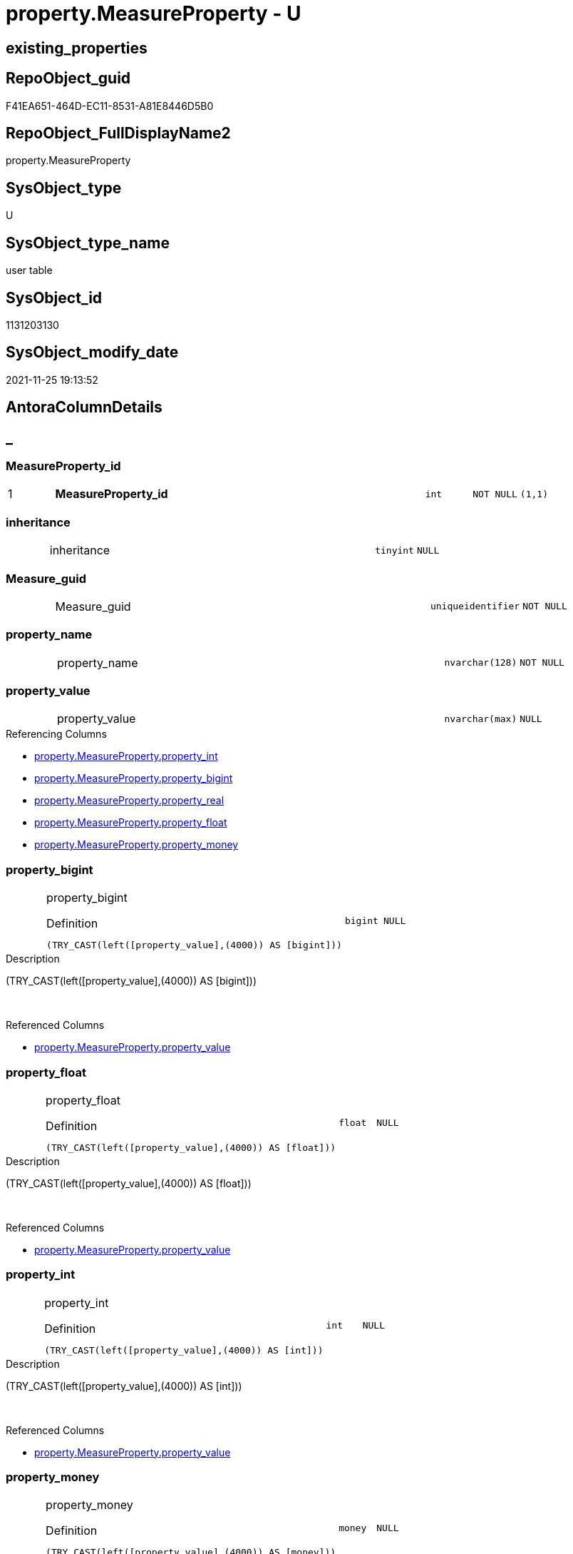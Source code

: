 // tag::HeaderFullDisplayName[]
= property.MeasureProperty - U
// end::HeaderFullDisplayName[]

== existing_properties

// tag::existing_properties[]

:ExistsProperty--antorareferencinglist:
:ExistsProperty--is_repo_managed:
:ExistsProperty--is_ssas:
:ExistsProperty--pk_index_guid:
:ExistsProperty--pk_indexpatterncolumndatatype:
:ExistsProperty--pk_indexpatterncolumnname:
:ExistsProperty--FK:
:ExistsProperty--AntoraIndexList:
:ExistsProperty--Columns:
// end::existing_properties[]

== RepoObject_guid

// tag::RepoObject_guid[]
F41EA651-464D-EC11-8531-A81E8446D5B0
// end::RepoObject_guid[]

== RepoObject_FullDisplayName2

// tag::RepoObject_FullDisplayName2[]
property.MeasureProperty
// end::RepoObject_FullDisplayName2[]

== SysObject_type

// tag::SysObject_type[]
U 
// end::SysObject_type[]

== SysObject_type_name

// tag::SysObject_type_name[]
user table
// end::SysObject_type_name[]

== SysObject_id

// tag::SysObject_id[]
1131203130
// end::SysObject_id[]

== SysObject_modify_date

// tag::SysObject_modify_date[]
2021-11-25 19:13:52
// end::SysObject_modify_date[]

== AntoraColumnDetails

// tag::AntoraColumnDetails[]
[discrete]
== _


[#column-measurepropertyunderlineid]
=== MeasureProperty_id

[cols="d,8a,m,m,m"]
|===
|1
|*MeasureProperty_id*
|int
|NOT NULL
|(1,1)
|===


[#column-inheritance]
=== inheritance

[cols="d,8a,m,m,m"]
|===
|
|inheritance
|tinyint
|NULL
|
|===


[#column-measureunderlineguid]
=== Measure_guid

[cols="d,8a,m,m,m"]
|===
|
|Measure_guid
|uniqueidentifier
|NOT NULL
|
|===


[#column-propertyunderlinename]
=== property_name

[cols="d,8a,m,m,m"]
|===
|
|property_name
|nvarchar(128)
|NOT NULL
|
|===


[#column-propertyunderlinevalue]
=== property_value

[cols="d,8a,m,m,m"]
|===
|
|property_value
|nvarchar(max)
|NULL
|
|===

.Referencing Columns
--
* xref:property.measureproperty.adoc#column-propertyunderlineint[+property.MeasureProperty.property_int+]
* xref:property.measureproperty.adoc#column-propertyunderlinebigint[+property.MeasureProperty.property_bigint+]
* xref:property.measureproperty.adoc#column-propertyunderlinereal[+property.MeasureProperty.property_real+]
* xref:property.measureproperty.adoc#column-propertyunderlinefloat[+property.MeasureProperty.property_float+]
* xref:property.measureproperty.adoc#column-propertyunderlinemoney[+property.MeasureProperty.property_money+]
--


[#column-propertyunderlinebigint]
=== property_bigint

[cols="d,8a,m,m,m"]
|===
|
|property_bigint

.Definition
[source,sql]
----
(TRY_CAST(left([property_value],(4000)) AS [bigint]))
----


|bigint
|NULL
|
|===

.Description
--
(TRY_CAST(left([property_value],(4000)) AS [bigint]))
--
{empty} +

.Referenced Columns
--
* xref:property.measureproperty.adoc#column-propertyunderlinevalue[+property.MeasureProperty.property_value+]
--


[#column-propertyunderlinefloat]
=== property_float

[cols="d,8a,m,m,m"]
|===
|
|property_float

.Definition
[source,sql]
----
(TRY_CAST(left([property_value],(4000)) AS [float]))
----


|float
|NULL
|
|===

.Description
--
(TRY_CAST(left([property_value],(4000)) AS [float]))
--
{empty} +

.Referenced Columns
--
* xref:property.measureproperty.adoc#column-propertyunderlinevalue[+property.MeasureProperty.property_value+]
--


[#column-propertyunderlineint]
=== property_int

[cols="d,8a,m,m,m"]
|===
|
|property_int

.Definition
[source,sql]
----
(TRY_CAST(left([property_value],(4000)) AS [int]))
----


|int
|NULL
|
|===

.Description
--
(TRY_CAST(left([property_value],(4000)) AS [int]))
--
{empty} +

.Referenced Columns
--
* xref:property.measureproperty.adoc#column-propertyunderlinevalue[+property.MeasureProperty.property_value+]
--


[#column-propertyunderlinemoney]
=== property_money

[cols="d,8a,m,m,m"]
|===
|
|property_money

.Definition
[source,sql]
----
(TRY_CAST(left([property_value],(4000)) AS [money]))
----


|money
|NULL
|
|===

.Description
--
(TRY_CAST(left([property_value],(4000)) AS [money]))
--
{empty} +

.Referenced Columns
--
* xref:property.measureproperty.adoc#column-propertyunderlinevalue[+property.MeasureProperty.property_value+]
--


[#column-propertyunderlinereal]
=== property_real

[cols="d,8a,m,m,m"]
|===
|
|property_real

.Definition
[source,sql]
----
(TRY_CAST(left([property_value],(4000)) AS [real]))
----


|real
|NULL
|
|===

.Description
--
(TRY_CAST(left([property_value],(4000)) AS [real]))
--
{empty} +

.Referenced Columns
--
* xref:property.measureproperty.adoc#column-propertyunderlinevalue[+property.MeasureProperty.property_value+]
--


// end::AntoraColumnDetails[]

== AntoraPkColumnTableRows

// tag::AntoraPkColumnTableRows[]
|1
|*<<column-measurepropertyunderlineid>>*
|int
|NOT NULL
|(1,1)










// end::AntoraPkColumnTableRows[]

== AntoraNonPkColumnTableRows

// tag::AntoraNonPkColumnTableRows[]

|
|<<column-inheritance>>
|tinyint
|NULL
|

|
|<<column-measureunderlineguid>>
|uniqueidentifier
|NOT NULL
|

|
|<<column-propertyunderlinename>>
|nvarchar(128)
|NOT NULL
|

|
|<<column-propertyunderlinevalue>>
|nvarchar(max)
|NULL
|

|
|<<column-propertyunderlinebigint>>

.Definition
[source,sql]
----
(TRY_CAST(left([property_value],(4000)) AS [bigint]))
----


|bigint
|NULL
|

|
|<<column-propertyunderlinefloat>>

.Definition
[source,sql]
----
(TRY_CAST(left([property_value],(4000)) AS [float]))
----


|float
|NULL
|

|
|<<column-propertyunderlineint>>

.Definition
[source,sql]
----
(TRY_CAST(left([property_value],(4000)) AS [int]))
----


|int
|NULL
|

|
|<<column-propertyunderlinemoney>>

.Definition
[source,sql]
----
(TRY_CAST(left([property_value],(4000)) AS [money]))
----


|money
|NULL
|

|
|<<column-propertyunderlinereal>>

.Definition
[source,sql]
----
(TRY_CAST(left([property_value],(4000)) AS [real]))
----


|real
|NULL
|

// end::AntoraNonPkColumnTableRows[]

== AntoraIndexList

// tag::AntoraIndexList[]

[#index-pkunderlinemeasureproperty]
=== PK_MeasureProperty

* IndexSemanticGroup: xref:other/indexsemanticgroup.adoc#startbnoblankgroupendb[no_group]
+
--
* <<column-MeasureProperty_id>>; int
--
* PK, Unique, Real: 1, 1, 1


[#index-ukunderlinemeasureproperty]
=== UK_MeasureProperty

* IndexSemanticGroup: xref:other/indexsemanticgroup.adoc#startbnoblankgroupendb[no_group]
+
--
* <<column-Measure_guid>>; uniqueidentifier
* <<column-property_name>>; nvarchar(128)
--
* PK, Unique, Real: 0, 1, 1


[#index-idxunderlinemeasurepropertyunderlineunderline1]
=== idx_MeasureProperty++__++1

* IndexSemanticGroup: xref:other/indexsemanticgroup.adoc#startbnoblankgroupendb[no_group]
+
--
* <<column-Measure_guid>>; uniqueidentifier
--
* PK, Unique, Real: 0, 0, 0
* ++FK_MeasureProperty_model_json_312_tables_measures_T++ +
referenced: xref:ssas.model_json_312_tables_measures_t.adoc[], xref:ssas.model_json_312_tables_measures_t.adoc#index-pkunderlinemodelunderlinejsonunderline312underlinetablesunderlinemeasuresunderlinet[+PK_model_json_312_tables_measures_T+]
* is disabled

// end::AntoraIndexList[]

== AntoraMeasureDetails

// tag::AntoraMeasureDetails[]

// end::AntoraMeasureDetails[]

== AntoraMeasureDescriptions



== AntoraParameterList

// tag::AntoraParameterList[]

// end::AntoraParameterList[]

== AntoraXrefCulturesList

// tag::AntoraXrefCulturesList[]
* xref:dhw:sqldb:property.measureproperty.adoc[] - 
// end::AntoraXrefCulturesList[]

== cultures_count

// tag::cultures_count[]
1
// end::cultures_count[]

== Other tags

source: property.RepoObjectProperty_cross As rop_cross


=== additional_reference_csv

// tag::additional_reference_csv[]

// end::additional_reference_csv[]


=== AdocUspSteps

// tag::adocuspsteps[]

// end::adocuspsteps[]


=== AntoraReferencedList

// tag::antorareferencedlist[]

// end::antorareferencedlist[]


=== AntoraReferencingList

// tag::antorareferencinglist[]
* xref:dhw:sqldb:docs.measure_measurepropertylist.adoc[]
* xref:dhw:sqldb:property.propertyname_measure.adoc[]
* xref:dhw:sqldb:property.usp_measureproperty_set.adoc[]
// end::antorareferencinglist[]


=== Description

// tag::description[]

// end::description[]


=== exampleUsage

// tag::exampleusage[]

// end::exampleusage[]


=== exampleUsage_2

// tag::exampleusage_2[]

// end::exampleusage_2[]


=== exampleUsage_3

// tag::exampleusage_3[]

// end::exampleusage_3[]


=== exampleUsage_4

// tag::exampleusage_4[]

// end::exampleusage_4[]


=== exampleUsage_5

// tag::exampleusage_5[]

// end::exampleusage_5[]


=== exampleWrong_Usage

// tag::examplewrong_usage[]

// end::examplewrong_usage[]


=== has_execution_plan_issue

// tag::has_execution_plan_issue[]

// end::has_execution_plan_issue[]


=== has_get_referenced_issue

// tag::has_get_referenced_issue[]

// end::has_get_referenced_issue[]


=== has_history

// tag::has_history[]

// end::has_history[]


=== has_history_columns

// tag::has_history_columns[]

// end::has_history_columns[]


=== InheritanceType

// tag::inheritancetype[]

// end::inheritancetype[]


=== is_persistence

// tag::is_persistence[]

// end::is_persistence[]


=== is_persistence_check_duplicate_per_pk

// tag::is_persistence_check_duplicate_per_pk[]

// end::is_persistence_check_duplicate_per_pk[]


=== is_persistence_check_for_empty_source

// tag::is_persistence_check_for_empty_source[]

// end::is_persistence_check_for_empty_source[]


=== is_persistence_delete_changed

// tag::is_persistence_delete_changed[]

// end::is_persistence_delete_changed[]


=== is_persistence_delete_missing

// tag::is_persistence_delete_missing[]

// end::is_persistence_delete_missing[]


=== is_persistence_insert

// tag::is_persistence_insert[]

// end::is_persistence_insert[]


=== is_persistence_truncate

// tag::is_persistence_truncate[]

// end::is_persistence_truncate[]


=== is_persistence_update_changed

// tag::is_persistence_update_changed[]

// end::is_persistence_update_changed[]


=== is_repo_managed

// tag::is_repo_managed[]
0
// end::is_repo_managed[]


=== is_ssas

// tag::is_ssas[]
0
// end::is_ssas[]


=== microsoft_database_tools_support

// tag::microsoft_database_tools_support[]

// end::microsoft_database_tools_support[]


=== MS_Description

// tag::ms_description[]

// end::ms_description[]


=== persistence_source_RepoObject_fullname

// tag::persistence_source_repoobject_fullname[]

// end::persistence_source_repoobject_fullname[]


=== persistence_source_RepoObject_fullname2

// tag::persistence_source_repoobject_fullname2[]

// end::persistence_source_repoobject_fullname2[]


=== persistence_source_RepoObject_guid

// tag::persistence_source_repoobject_guid[]

// end::persistence_source_repoobject_guid[]


=== persistence_source_RepoObject_xref

// tag::persistence_source_repoobject_xref[]

// end::persistence_source_repoobject_xref[]


=== pk_index_guid

// tag::pk_index_guid[]
F51EA651-464D-EC11-8531-A81E8446D5B0
// end::pk_index_guid[]


=== pk_IndexPatternColumnDatatype

// tag::pk_indexpatterncolumndatatype[]
int
// end::pk_indexpatterncolumndatatype[]


=== pk_IndexPatternColumnName

// tag::pk_indexpatterncolumnname[]
MeasureProperty_id
// end::pk_indexpatterncolumnname[]


=== pk_IndexSemanticGroup

// tag::pk_indexsemanticgroup[]

// end::pk_indexsemanticgroup[]


=== ReferencedObjectList

// tag::referencedobjectlist[]

// end::referencedobjectlist[]


=== usp_persistence_RepoObject_guid

// tag::usp_persistence_repoobject_guid[]

// end::usp_persistence_repoobject_guid[]


=== UspExamples

// tag::uspexamples[]

// end::uspexamples[]


=== uspgenerator_usp_id

// tag::uspgenerator_usp_id[]

// end::uspgenerator_usp_id[]


=== UspParameters

// tag::uspparameters[]

// end::uspparameters[]

== Boolean Attributes

source: property.RepoObjectProperty WHERE property_int = 1

// tag::boolean_attributes[]


// end::boolean_attributes[]

== PlantUML diagrams

=== PlantUML Entity

// tag::puml_entity[]
[plantuml, entity-{docname}, svg, subs=macros]
....
'Left to right direction
top to bottom direction
hide circle
'avoide "." issues:
set namespaceSeparator none


skinparam class {
  BackgroundColor White
  BackgroundColor<<FN>> Yellow
  BackgroundColor<<FS>> Yellow
  BackgroundColor<<FT>> LightGray
  BackgroundColor<<IF>> Yellow
  BackgroundColor<<IS>> Yellow
  BackgroundColor<<P>>  Aqua
  BackgroundColor<<PC>> Aqua
  BackgroundColor<<SN>> Yellow
  BackgroundColor<<SO>> SlateBlue
  BackgroundColor<<TF>> LightGray
  BackgroundColor<<TR>> Tomato
  BackgroundColor<<U>>  White
  BackgroundColor<<V>>  WhiteSmoke
  BackgroundColor<<X>>  Aqua
  BackgroundColor<<external>> AliceBlue
}


entity "puml-link:dhw:sqldb:property.measureproperty.adoc[]" as property.MeasureProperty << U >> {
  - **MeasureProperty_id** : (int)
  inheritance : (tinyint)
  - Measure_guid : (uniqueidentifier)
  - property_name : (nvarchar(128))
  property_value : (nvarchar(max))
  ~ property_bigint : (bigint)
  ~ property_float : (float)
  ~ property_int : (int)
  ~ property_money : (money)
  ~ property_real : (real)
  --
}
....

// end::puml_entity[]

=== PlantUML Entity 1 1 FK

// tag::puml_entity_1_1_fk[]
[plantuml, entity_1_1_fk-{docname}, svg, subs=macros]
....
@startuml
left to right direction
'top to bottom direction
hide circle
'avoide "." issues:
set namespaceSeparator none


skinparam class {
  BackgroundColor White
  BackgroundColor<<FN>> Yellow
  BackgroundColor<<FS>> Yellow
  BackgroundColor<<FT>> LightGray
  BackgroundColor<<IF>> Yellow
  BackgroundColor<<IS>> Yellow
  BackgroundColor<<P>>  Aqua
  BackgroundColor<<PC>> Aqua
  BackgroundColor<<SN>> Yellow
  BackgroundColor<<SO>> SlateBlue
  BackgroundColor<<TF>> LightGray
  BackgroundColor<<TR>> Tomato
  BackgroundColor<<U>>  White
  BackgroundColor<<V>>  WhiteSmoke
  BackgroundColor<<X>>  Aqua
  BackgroundColor<<external>> AliceBlue
}


entity "puml-link:dhw:sqldb:property.measureproperty.adoc[]" as property.MeasureProperty << U >> {
**PK_MeasureProperty**

..
MeasureProperty_id; int
--
UK_MeasureProperty

..
Measure_guid; uniqueidentifier
property_name; nvarchar(128)
--
- idx_MeasureProperty__1

..
Measure_guid; uniqueidentifier
}

entity "puml-link:dhw:sqldb:ssas.model_json_312_tables_measures_t.adoc[]" as ssas.model_json_312_tables_measures_T << U >> {
**PK_model_json_312_tables_measures_T**

..
Measure_guid; uniqueidentifier
--
- UK_model_json_312_tables_measures_T__1
"ssas_table_measure"
..
databasename; nvarchar(128)
tables_name; nvarchar(128)
tables_measures_name; nvarchar(500)
--
- idx_model_json_312_tables_measures_T__2

..
databasename; nvarchar(128)
tables_name; nvarchar(128)
--
- idx_model_json_312_tables_measures_T__3

..
databasename; nvarchar(128)
}

"ssas.model_json_312_tables_measures_T::PK_model_json_312_tables_measures_T" <-- "property.MeasureProperty::idx_MeasureProperty__1"

footer The diagram is interactive and contains links.

@enduml
....

// end::puml_entity_1_1_fk[]

=== PlantUML 1 1 ObjectRef

// tag::puml_entity_1_1_objectref[]
[plantuml, entity_1_1_objectref-{docname}, svg, subs=macros]
....
@startuml
left to right direction
'top to bottom direction
hide circle
'avoide "." issues:
set namespaceSeparator none


skinparam class {
  BackgroundColor White
  BackgroundColor<<FN>> Yellow
  BackgroundColor<<FS>> Yellow
  BackgroundColor<<FT>> LightGray
  BackgroundColor<<IF>> Yellow
  BackgroundColor<<IS>> Yellow
  BackgroundColor<<P>>  Aqua
  BackgroundColor<<PC>> Aqua
  BackgroundColor<<SN>> Yellow
  BackgroundColor<<SO>> SlateBlue
  BackgroundColor<<TF>> LightGray
  BackgroundColor<<TR>> Tomato
  BackgroundColor<<U>>  White
  BackgroundColor<<V>>  WhiteSmoke
  BackgroundColor<<X>>  Aqua
  BackgroundColor<<external>> AliceBlue
}


entity "puml-link:dhw:sqldb:docs.measure_measurepropertylist.adoc[]" as docs.Measure_MeasurePropertyList << V >> {
  --
}

entity "puml-link:dhw:sqldb:property.measureproperty.adoc[]" as property.MeasureProperty << U >> {
  - **MeasureProperty_id** : (int)
  --
}

entity "puml-link:dhw:sqldb:property.propertyname_measure.adoc[]" as property.PropertyName_Measure << V >> {
  **property_name** : (nvarchar(128))
  --
}

entity "puml-link:dhw:sqldb:property.usp_measureproperty_set.adoc[]" as property.usp_MeasureProperty_set << P >> {
  --
}

property.MeasureProperty <.. property.PropertyName_Measure
property.MeasureProperty <.. docs.Measure_MeasurePropertyList
property.MeasureProperty <.. property.usp_MeasureProperty_set

footer The diagram is interactive and contains links.

@enduml
....

// end::puml_entity_1_1_objectref[]

=== PlantUML 30 0 ObjectRef

// tag::puml_entity_30_0_objectref[]
[plantuml, entity_30_0_objectref-{docname}, svg, subs=macros]
....
@startuml
'Left to right direction
top to bottom direction
hide circle
'avoide "." issues:
set namespaceSeparator none


skinparam class {
  BackgroundColor White
  BackgroundColor<<FN>> Yellow
  BackgroundColor<<FS>> Yellow
  BackgroundColor<<FT>> LightGray
  BackgroundColor<<IF>> Yellow
  BackgroundColor<<IS>> Yellow
  BackgroundColor<<P>>  Aqua
  BackgroundColor<<PC>> Aqua
  BackgroundColor<<SN>> Yellow
  BackgroundColor<<SO>> SlateBlue
  BackgroundColor<<TF>> LightGray
  BackgroundColor<<TR>> Tomato
  BackgroundColor<<U>>  White
  BackgroundColor<<V>>  WhiteSmoke
  BackgroundColor<<X>>  Aqua
  BackgroundColor<<external>> AliceBlue
}


entity "puml-link:dhw:sqldb:property.measureproperty.adoc[]" as property.MeasureProperty << U >> {
  - **MeasureProperty_id** : (int)
  --
}



footer The diagram is interactive and contains links.

@enduml
....

// end::puml_entity_30_0_objectref[]

=== PlantUML 0 30 ObjectRef

// tag::puml_entity_0_30_objectref[]
[plantuml, entity_0_30_objectref-{docname}, svg, subs=macros]
....
@startuml
'Left to right direction
top to bottom direction
hide circle
'avoide "." issues:
set namespaceSeparator none


skinparam class {
  BackgroundColor White
  BackgroundColor<<FN>> Yellow
  BackgroundColor<<FS>> Yellow
  BackgroundColor<<FT>> LightGray
  BackgroundColor<<IF>> Yellow
  BackgroundColor<<IS>> Yellow
  BackgroundColor<<P>>  Aqua
  BackgroundColor<<PC>> Aqua
  BackgroundColor<<SN>> Yellow
  BackgroundColor<<SO>> SlateBlue
  BackgroundColor<<TF>> LightGray
  BackgroundColor<<TR>> Tomato
  BackgroundColor<<U>>  White
  BackgroundColor<<V>>  WhiteSmoke
  BackgroundColor<<X>>  Aqua
  BackgroundColor<<external>> AliceBlue
}


entity "puml-link:dhw:sqldb:docs.antoranavlistpage_by_schema.adoc[]" as docs.AntoraNavListPage_by_schema << V >> {
  --
}

entity "puml-link:dhw:sqldb:docs.ftv_repoobject_reference_plantuml_entityreflist.adoc[]" as docs.ftv_RepoObject_Reference_PlantUml_EntityRefList << IF >> {
  --
}

entity "puml-link:dhw:sqldb:docs.measure_measurepropertylist.adoc[]" as docs.Measure_MeasurePropertyList << V >> {
  --
}

entity "puml-link:dhw:sqldb:docs.objectrefcyclic.adoc[]" as docs.ObjectRefCyclic << V >> {
  --
}

entity "puml-link:dhw:sqldb:docs.objectrefcyclic_entitylist.adoc[]" as docs.ObjectRefCyclic_EntityList << V >> {
  --
}

entity "puml-link:dhw:sqldb:docs.repoobject_adoc.adoc[]" as docs.RepoObject_Adoc << V >> {
  --
}

entity "puml-link:dhw:sqldb:docs.repoobject_adoc_t.adoc[]" as docs.RepoObject_Adoc_T << U >> {
  - **RepoObject_guid** : (uniqueidentifier)
  - **cultures_name** : (nvarchar(10))
  --
}

entity "puml-link:dhw:sqldb:docs.repoobject_measurelist.adoc[]" as docs.RepoObject_MeasureList << V >> {
  **RepoObject_guid** : (uniqueidentifier)
  **cultures_name** : (nvarchar(10))
  --
}

entity "puml-link:dhw:sqldb:docs.repoobject_plantuml.adoc[]" as docs.RepoObject_Plantuml << V >> {
  - **RepoObject_guid** : (uniqueidentifier)
  **cultures_name** : (nvarchar(10))
  --
}

entity "puml-link:dhw:sqldb:docs.repoobject_plantuml_entity.adoc[]" as docs.RepoObject_Plantuml_Entity << V >> {
  --
}

entity "puml-link:dhw:sqldb:docs.repoobject_plantuml_entity_t.adoc[]" as docs.RepoObject_Plantuml_Entity_T << U >> {
  - **RepoObject_guid** : (uniqueidentifier)
  - **cultures_name** : (nvarchar(10))
  --
}

entity "puml-link:dhw:sqldb:docs.repoobject_plantuml_pumlentityfklist.adoc[]" as docs.RepoObject_PlantUml_PumlEntityFkList << V >> {
  **RepoObject_guid** : (uniqueidentifier)
  --
}

entity "puml-link:dhw:sqldb:docs.repoobject_plantuml_t.adoc[]" as docs.RepoObject_Plantuml_T << U >> {
  - **RepoObject_guid** : (uniqueidentifier)
  **cultures_name** : (nvarchar(10))
  --
}

entity "puml-link:dhw:sqldb:docs.schema_entitylist.adoc[]" as docs.Schema_EntityList << V >> {
  - **RepoObject_schema_name** : (nvarchar(128))
  - **cultures_name** : (nvarchar(10))
  --
}

entity "puml-link:dhw:sqldb:docs.schema_puml.adoc[]" as docs.Schema_puml << V >> {
  - **RepoSchema_guid** : (uniqueidentifier)
  **cultures_name** : (nvarchar(10))
  --
}

entity "puml-link:dhw:sqldb:docs.usp_antoraexport.adoc[]" as docs.usp_AntoraExport << P >> {
  --
}

entity "puml-link:dhw:sqldb:docs.usp_antoraexport_objectpartialscontent.adoc[]" as docs.usp_AntoraExport_ObjectPartialsContent << P >> {
  --
}

entity "puml-link:dhw:sqldb:docs.usp_antoraexport_objectpuml.adoc[]" as docs.usp_AntoraExport_ObjectPuml << P >> {
  --
}

entity "puml-link:dhw:sqldb:docs.usp_persist_repoobject_adoc_t.adoc[]" as docs.usp_PERSIST_RepoObject_Adoc_T << P >> {
  --
}

entity "puml-link:dhw:sqldb:docs.usp_persist_repoobject_plantuml_entity_t.adoc[]" as docs.usp_PERSIST_RepoObject_Plantuml_Entity_T << P >> {
  --
}

entity "puml-link:dhw:sqldb:docs.usp_persist_repoobject_plantuml_t.adoc[]" as docs.usp_PERSIST_RepoObject_Plantuml_T << P >> {
  --
}

entity "puml-link:dhw:sqldb:property.measureproperty.adoc[]" as property.MeasureProperty << U >> {
  - **MeasureProperty_id** : (int)
  --
}

entity "puml-link:dhw:sqldb:property.propertyname_measure.adoc[]" as property.PropertyName_Measure << V >> {
  **property_name** : (nvarchar(128))
  --
}

entity "puml-link:dhw:sqldb:property.propertyname_measure_t.adoc[]" as property.PropertyName_Measure_T << U >> {
  **property_name** : (nvarchar(128))
  --
}

entity "puml-link:dhw:sqldb:property.usp_measureproperty_set.adoc[]" as property.usp_MeasureProperty_set << P >> {
  --
}

entity "puml-link:dhw:sqldb:property.usp_persist_propertyname_measure_t.adoc[]" as property.usp_PERSIST_PropertyName_Measure_T << P >> {
  --
}

entity "puml-link:dhw:sqldb:repo.usp_main.adoc[]" as repo.usp_main << P >> {
  --
}

docs.ftv_RepoObject_Reference_PlantUml_EntityRefList <.. docs.RepoObject_Plantuml
docs.Measure_MeasurePropertyList <.. docs.RepoObject_MeasureList
docs.ObjectRefCyclic_EntityList <.. docs.ObjectRefCyclic
docs.RepoObject_Adoc <.. docs.RepoObject_Adoc_T
docs.RepoObject_Adoc <.. docs.usp_PERSIST_RepoObject_Adoc_T
docs.REpoObject_Adoc_T <.. docs.usp_PERSIST_RepoObject_Adoc_T
docs.RepoObject_MeasureList <.. docs.RepoObject_Adoc
docs.RepoObject_MeasureList <.. docs.RepoObject_Plantuml_Entity
docs.RepoObject_Plantuml <.. docs.RepoObject_Plantuml_T
docs.RepoObject_Plantuml <.. docs.usp_PERSIST_RepoObject_Plantuml_T
docs.RepoObject_Plantuml_Entity <.. docs.RepoObject_Plantuml_Entity_T
docs.RepoObject_Plantuml_Entity <.. docs.usp_PERSIST_RepoObject_Plantuml_Entity_T
docs.RepoObject_Plantuml_Entity_T <.. docs.RepoObject_Adoc
docs.RepoObject_Plantuml_Entity_T <.. docs.ftv_RepoObject_Reference_PlantUml_EntityRefList
docs.RepoObject_Plantuml_Entity_T <.. docs.usp_PERSIST_RepoObject_Plantuml_Entity_T
docs.RepoObject_Plantuml_Entity_T <.. docs.Schema_EntityList
docs.RepoObject_Plantuml_Entity_T <.. docs.ObjectRefCyclic_EntityList
docs.RepoObject_Plantuml_Entity_T <.. docs.RepoObject_PlantUml_PumlEntityFkList
docs.RepoObject_PlantUml_PumlEntityFkList <.. docs.RepoObject_Plantuml
docs.RepoObject_Plantuml_T <.. docs.RepoObject_Adoc
docs.RepoObject_Plantuml_T <.. docs.usp_PERSIST_RepoObject_Plantuml_T
docs.Schema_EntityList <.. docs.Schema_puml
docs.Schema_puml <.. docs.AntoraNavListPage_by_schema
docs.usp_AntoraExport_ObjectPartialsContent <.. docs.usp_AntoraExport
docs.usp_AntoraExport_ObjectPuml <.. docs.usp_AntoraExport
docs.usp_PERSIST_RepoObject_Adoc_T <.. docs.usp_AntoraExport_ObjectPartialsContent
docs.usp_PERSIST_RepoObject_Plantuml_Entity_T <.. docs.usp_AntoraExport_ObjectPuml
docs.usp_PERSIST_RepoObject_Plantuml_T <.. docs.usp_AntoraExport_ObjectPuml
property.MeasureProperty <.. property.PropertyName_Measure
property.MeasureProperty <.. docs.Measure_MeasurePropertyList
property.MeasureProperty <.. property.usp_MeasureProperty_set
property.PropertyName_Measure <.. property.PropertyName_Measure_T
property.PropertyName_Measure <.. property.usp_PERSIST_PropertyName_Measure_T
property.PropertyName_Measure_T <.. property.usp_PERSIST_PropertyName_Measure_T
property.PropertyName_Measure_T <.. docs.Measure_MeasurePropertyList
property.usp_PERSIST_PropertyName_Measure_T <.. repo.usp_main

footer The diagram is interactive and contains links.

@enduml
....

// end::puml_entity_0_30_objectref[]

=== PlantUML 1 1 ColumnRef

// tag::puml_entity_1_1_colref[]
[plantuml, entity_1_1_colref-{docname}, svg, subs=macros]
....
@startuml
left to right direction
'top to bottom direction
hide circle
'avoide "." issues:
set namespaceSeparator none


skinparam class {
  BackgroundColor White
  BackgroundColor<<FN>> Yellow
  BackgroundColor<<FS>> Yellow
  BackgroundColor<<FT>> LightGray
  BackgroundColor<<IF>> Yellow
  BackgroundColor<<IS>> Yellow
  BackgroundColor<<P>>  Aqua
  BackgroundColor<<PC>> Aqua
  BackgroundColor<<SN>> Yellow
  BackgroundColor<<SO>> SlateBlue
  BackgroundColor<<TF>> LightGray
  BackgroundColor<<TR>> Tomato
  BackgroundColor<<U>>  White
  BackgroundColor<<V>>  WhiteSmoke
  BackgroundColor<<X>>  Aqua
  BackgroundColor<<external>> AliceBlue
}


entity "puml-link:dhw:sqldb:docs.measure_measurepropertylist.adoc[]" as docs.Measure_MeasurePropertyList << V >> {
  - Measure_guid : (uniqueidentifier)
  MeasurePropertyList : (nvarchar(max))
  - MeasurePropertyTable : (nvarchar(max))
  --
}

entity "puml-link:dhw:sqldb:property.measureproperty.adoc[]" as property.MeasureProperty << U >> {
  - **MeasureProperty_id** : (int)
  inheritance : (tinyint)
  - Measure_guid : (uniqueidentifier)
  - property_name : (nvarchar(128))
  property_value : (nvarchar(max))
  ~ property_bigint : (bigint)
  ~ property_float : (float)
  ~ property_int : (int)
  ~ property_money : (money)
  ~ property_real : (real)
  --
}

entity "puml-link:dhw:sqldb:property.propertyname_measure.adoc[]" as property.PropertyName_Measure << V >> {
  **property_name** : (nvarchar(128))
  --
}

entity "puml-link:dhw:sqldb:property.usp_measureproperty_set.adoc[]" as property.usp_MeasureProperty_set << P >> {
  --
}

property.MeasureProperty <.. property.PropertyName_Measure
property.MeasureProperty <.. docs.Measure_MeasurePropertyList
property.MeasureProperty <.. property.usp_MeasureProperty_set
"property.MeasureProperty::property_value" <-- "property.MeasureProperty::property_int"
"property.MeasureProperty::property_value" <-- "property.MeasureProperty::property_bigint"
"property.MeasureProperty::property_value" <-- "property.MeasureProperty::property_real"
"property.MeasureProperty::property_value" <-- "property.MeasureProperty::property_float"
"property.MeasureProperty::property_value" <-- "property.MeasureProperty::property_money"

footer The diagram is interactive and contains links.

@enduml
....

// end::puml_entity_1_1_colref[]


== sql_modules_definition

// tag::sql_modules_definition[]
[%collapsible]
=======
[source,sql,numbered,indent=0]
----

----
=======
// end::sql_modules_definition[]


